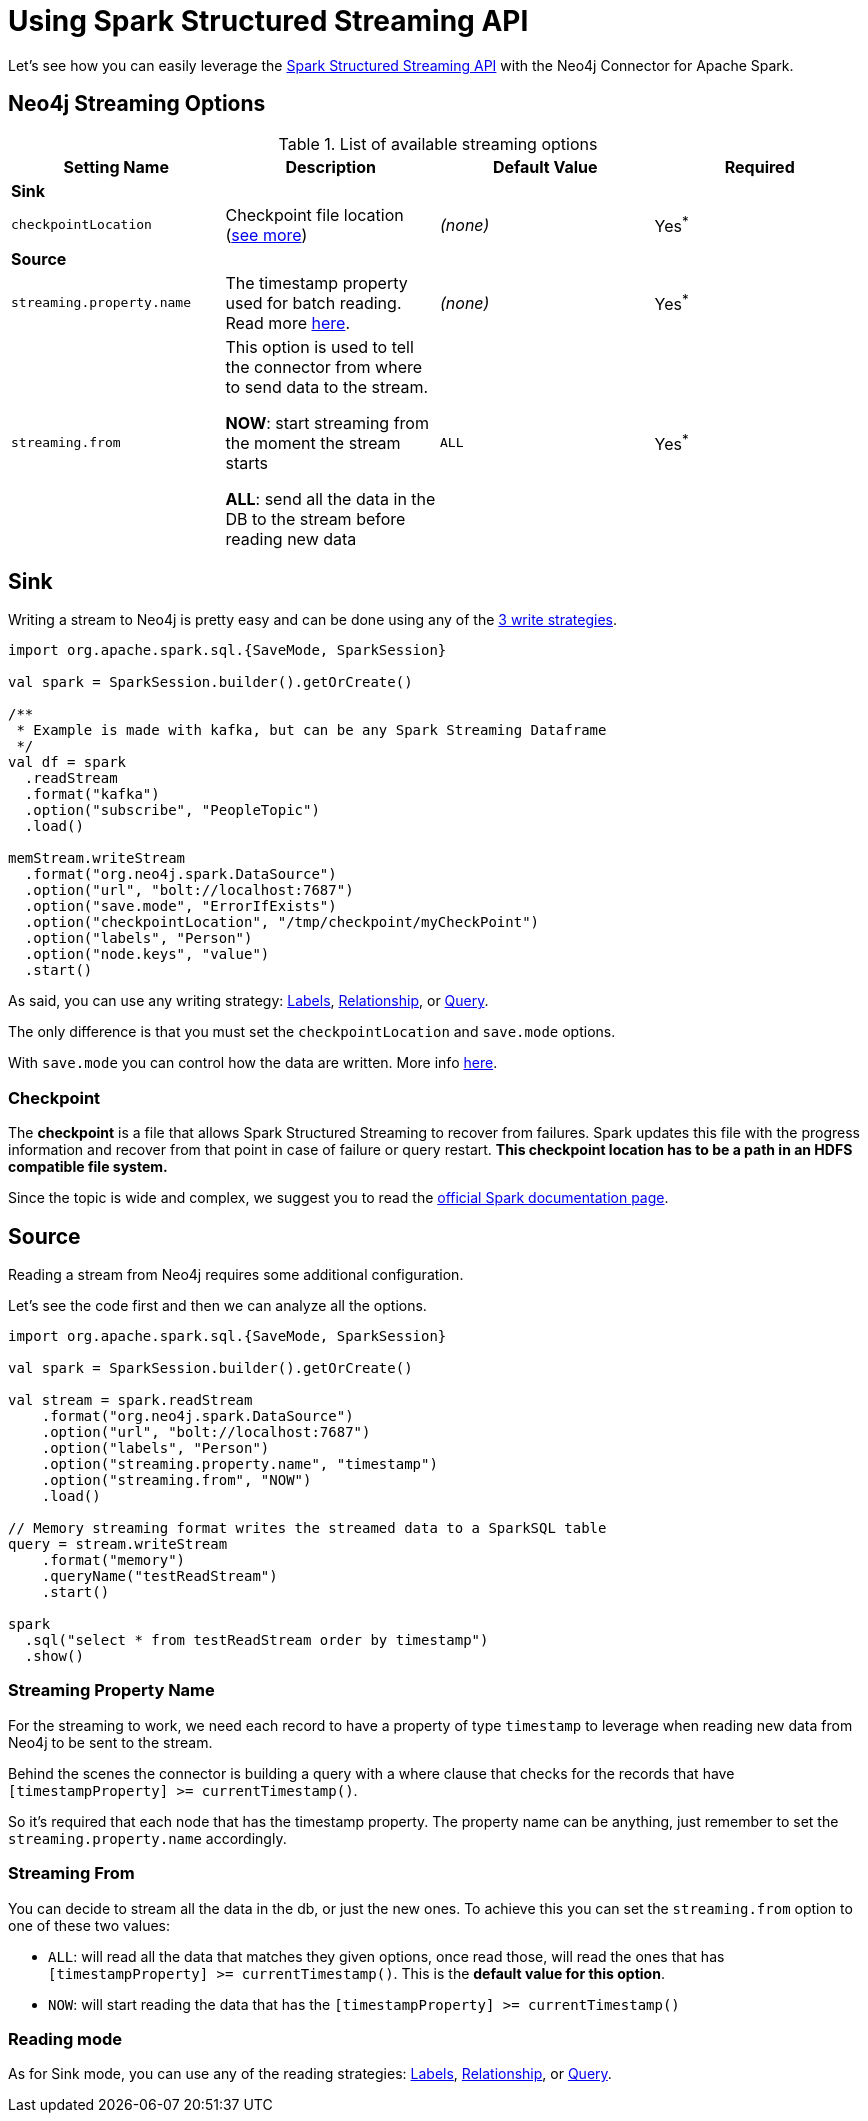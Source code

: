 
= Using Spark Structured Streaming API

Let's see how you can easily leverage the link:http://spark.apache.org/docs/latest/structured-streaming-programming-guide.html[Spark Structured Streaming API] with the Neo4j Connector for Apache Spark.


== Neo4j Streaming Options

.List of available streaming options
|===
|Setting Name |Description |Default Value |Required

4+|*Sink*

|`checkpointLocation`
|Checkpoint file location (xref:#_checkpoint[see more])
|_(none)_
|Yes^*^

4+|*Source*

|`streaming.property.name`
|The timestamp property used for batch reading. Read more xref:#_streaming_property_name[here].
|_(none)_
|Yes^*^

|`streaming.from`
|This option is used to tell the connector from where to send data to the stream.

**NOW**: start streaming from the moment the stream starts

**ALL**: send all the data in the DB to the stream before reading new data
|`ALL`
|Yes^*^

|===

== Sink

Writing a stream to Neo4j is pretty easy and can be done using any of the xref:writing.adoc#_write_data[3 write strategies].

[source,scala]
----
import org.apache.spark.sql.{SaveMode, SparkSession}

val spark = SparkSession.builder().getOrCreate()

/**
 * Example is made with kafka, but can be any Spark Streaming Dataframe
 */
val df = spark
  .readStream
  .format("kafka")
  .option("subscribe", "PeopleTopic")
  .load()

memStream.writeStream
  .format("org.neo4j.spark.DataSource")
  .option("url", "bolt://localhost:7687")
  .option("save.mode", "ErrorIfExists")
  .option("checkpointLocation", "/tmp/checkpoint/myCheckPoint")
  .option("labels", "Person")
  .option("node.keys", "value")
  .start()
----

As said, you can use any writing strategy: link:writing.adoc#write-node[Labels], link:writing.adoc#write-rel[Relationship], or link:writing.adoc#write-query[Query].

The only difference is that you must set the `checkpointLocation` and `save.mode` options.

With `save.mode` you can control how the data are written. More info link:writing.adoc#save-mode[here].

=== Checkpoint

The **checkpoint** is a file that allows Spark Structured Streaming to recover from failures.
Spark updates this file with the progress information and recover from that point in case of failure or query restart.
**This checkpoint location has to be a path in an HDFS compatible file system.**

Since the topic is wide and complex, we suggest you to read the link:https://spark.apache.org/docs/latest/structured-streaming-programming-guide.html#recovering-from-failures-with-checkpointing[official Spark documentation page].

== Source

Reading a stream from Neo4j requires some additional configuration.

Let's see the code first and then we can analyze all the options.


[source,scala]
----
import org.apache.spark.sql.{SaveMode, SparkSession}

val spark = SparkSession.builder().getOrCreate()

val stream = spark.readStream
    .format("org.neo4j.spark.DataSource")
    .option("url", "bolt://localhost:7687")
    .option("labels", "Person")
    .option("streaming.property.name", "timestamp")
    .option("streaming.from", "NOW")
    .load()

// Memory streaming format writes the streamed data to a SparkSQL table
query = stream.writeStream
    .format("memory")
    .queryName("testReadStream")
    .start()

spark
  .sql("select * from testReadStream order by timestamp")
  .show()
----

=== Streaming Property Name

For the streaming to work, we need each record to have a property of type `timestamp`
to leverage when reading new data from Neo4j to be sent to the stream.

Behind the scenes the connector is building a query with a where clause that checks for the records that have
`[timestampProperty] >= currentTimestamp()`.

So it's required that each node that has the timestamp property.
The property name can be anything, just remember to set the `streaming.property.name` accordingly.

=== Streaming From

You can decide to stream all the data in the db, or just the new ones.
To achieve this you can set the `streaming.from` option to one of these two values:

* `ALL`: will read all the data that matches they given options, once read those, will read the ones that has `[timestampProperty] >= currentTimestamp()`. This is the **default value for this option**.
* `NOW`: will start reading the data that has the `[timestampProperty] >= currentTimestamp()`

=== Reading mode

As for Sink mode, you can use any of the reading strategies: link:reading.adoc#read-node[Labels], link:reading.adoc#read-rel[Relationship], or link:reading.adoc#read-query[Query].